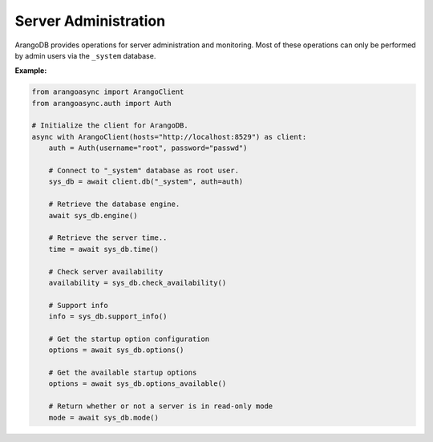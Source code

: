 Server Administration
---------------------

ArangoDB provides operations for server administration and monitoring.
Most of these operations can only be performed by admin users via the
``_system`` database.

**Example:**

.. code-block:: python

    from arangoasync import ArangoClient
    from arangoasync.auth import Auth

    # Initialize the client for ArangoDB.
    async with ArangoClient(hosts="http://localhost:8529") as client:
        auth = Auth(username="root", password="passwd")

        # Connect to "_system" database as root user.
        sys_db = await client.db("_system", auth=auth)

        # Retrieve the database engine.
        await sys_db.engine()

        # Retrieve the server time..
        time = await sys_db.time()

        # Check server availability
        availability = sys_db.check_availability()

        # Support info
        info = sys_db.support_info()

        # Get the startup option configuration
        options = await sys_db.options()

        # Get the available startup options
        options = await sys_db.options_available()

        # Return whether or not a server is in read-only mode
        mode = await sys_db.mode()
